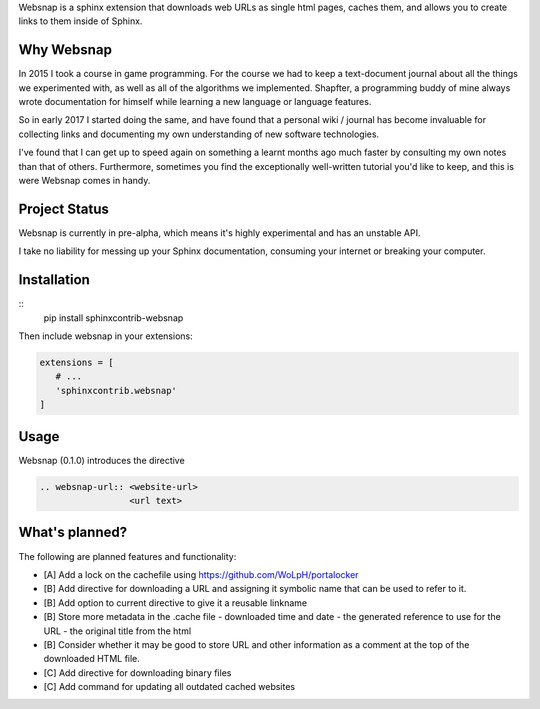 Websnap is a sphinx extension that downloads web URLs as single html pages, 
caches them, and allows you to create links to them inside of Sphinx.

Why Websnap
-----------
In 2015 I took a course in game programming. For the course we had to keep a 
text-document journal about all the things we experimented with, as well
as all of the algorithms we implemented. Shapfter, a programming buddy of 
mine always wrote documentation for himself while learning a new language or
language features.

So in early 2017 I started doing the same, and have found that a personal
wiki / journal has become invaluable for collecting links and documenting
my own understanding of new software technologies.

I've found that I can get up to speed again on something a learnt months
ago much faster by consulting my own notes than that of others. Furthermore,
sometimes you find the exceptionally well-written tutorial you'd like to
keep, and this is were Websnap comes in handy.

Project Status
--------------
Websnap is currently in pre-alpha, which means it's highly experimental and
has an unstable API. 

I take no liability for messing up your Sphinx documentation, consuming your 
internet or breaking your computer.

Installation
------------

::
   pip install sphinxcontrib-websnap

Then include websnap in your extensions:

.. code:: python

   extensions = [ 
      # ...
      'sphinxcontrib.websnap'
   ]



Usage
-----
Websnap (0.1.0) introduces the directive

.. code:: rst
   
   .. websnap-url:: <website-url>
                    <url text>                  

What's planned?
---------------
The following are planned features and functionality:

- [A] Add a lock on the cachefile using https://github.com/WoLpH/portalocker 
- [B] Add directive for downloading a URL and assigning it 
  symbolic name that can be used to refer to it.
- [B] Add option to current directive to give it a reusable linkname
- [B] Store more metadata in the .cache file
  - downloaded time and date
  - the generated reference to use for the URL
  - the original title from the html

- [B] Consider whether it may be good to store URL and other information
  as a comment at the top of the downloaded HTML file.
- [C] Add directive for downloading binary files
- [C] Add command for updating all outdated cached websites
